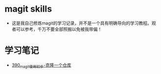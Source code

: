 * magit skills
- 这是我自己修炼magit的学习记录，并不是一个具有明确导向的学习教程。观者可以参考，千万不要全部照搬以免被我带偏！

* 学习笔记
- [[https://greyzhang.blog.csdn.net/article/details/108631050][390_magit使用初步-克隆一个仓库]]

